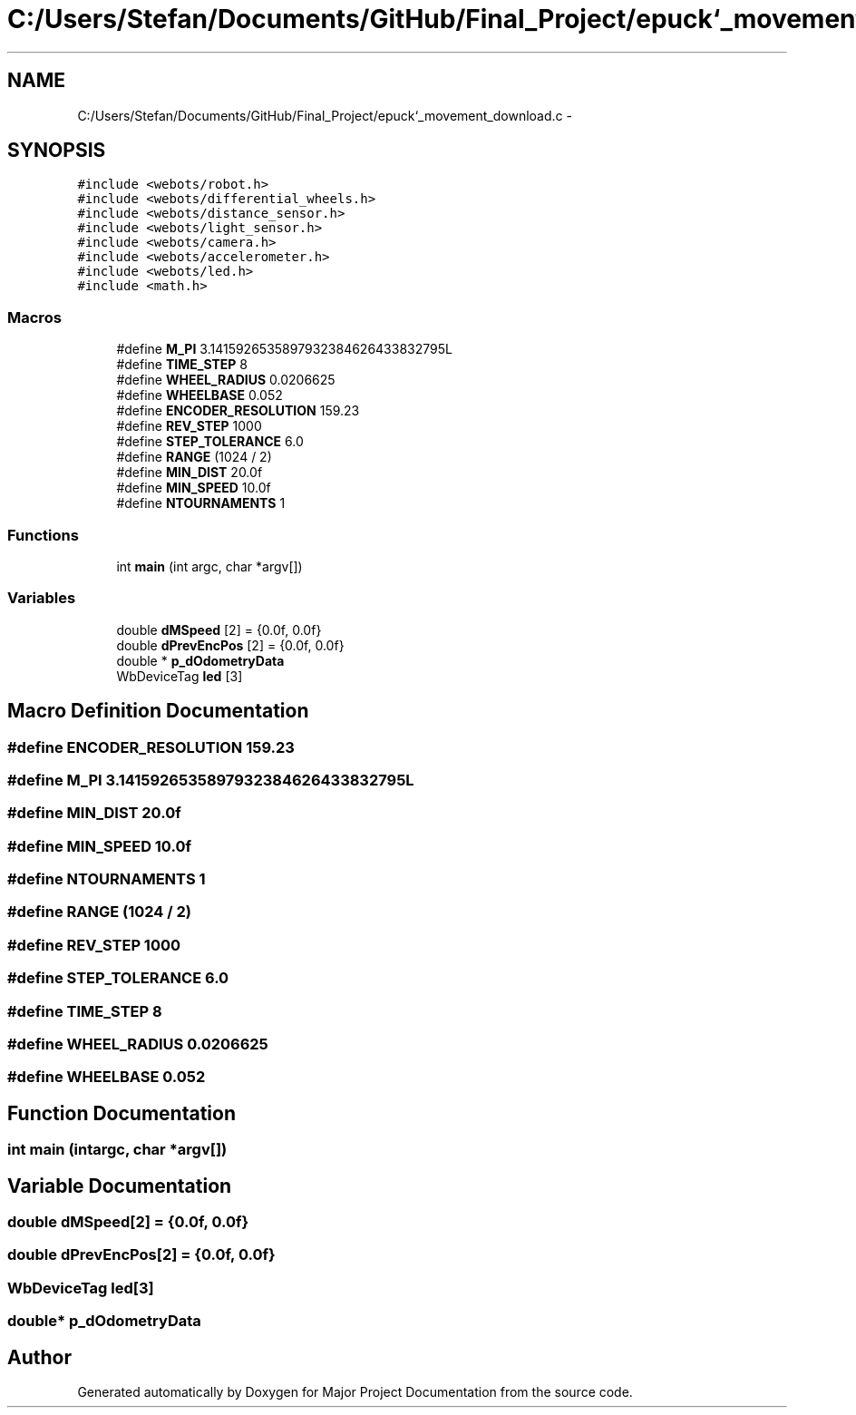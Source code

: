.TH "C:/Users/Stefan/Documents/GitHub/Final_Project/epuck`_movement_download.c" 3 "Mon Mar 31 2014" "Version 0.2" "Major Project Documentation" \" -*- nroff -*-
.ad l
.nh
.SH NAME
C:/Users/Stefan/Documents/GitHub/Final_Project/epuck`_movement_download.c \- 
.SH SYNOPSIS
.br
.PP
\fC#include <webots/robot\&.h>\fP
.br
\fC#include <webots/differential_wheels\&.h>\fP
.br
\fC#include <webots/distance_sensor\&.h>\fP
.br
\fC#include <webots/light_sensor\&.h>\fP
.br
\fC#include <webots/camera\&.h>\fP
.br
\fC#include <webots/accelerometer\&.h>\fP
.br
\fC#include <webots/led\&.h>\fP
.br
\fC#include <math\&.h>\fP
.br

.SS "Macros"

.in +1c
.ti -1c
.RI "#define \fBM_PI\fP   3\&.1415926535897932384626433832795L"
.br
.ti -1c
.RI "#define \fBTIME_STEP\fP   8"
.br
.ti -1c
.RI "#define \fBWHEEL_RADIUS\fP   0\&.0206625"
.br
.ti -1c
.RI "#define \fBWHEELBASE\fP   0\&.052"
.br
.ti -1c
.RI "#define \fBENCODER_RESOLUTION\fP   159\&.23"
.br
.ti -1c
.RI "#define \fBREV_STEP\fP   1000"
.br
.ti -1c
.RI "#define \fBSTEP_TOLERANCE\fP   6\&.0"
.br
.ti -1c
.RI "#define \fBRANGE\fP   (1024 / 2)"
.br
.ti -1c
.RI "#define \fBMIN_DIST\fP   20\&.0f"
.br
.ti -1c
.RI "#define \fBMIN_SPEED\fP   10\&.0f"
.br
.ti -1c
.RI "#define \fBNTOURNAMENTS\fP   1"
.br
.in -1c
.SS "Functions"

.in +1c
.ti -1c
.RI "int \fBmain\fP (int argc, char *argv[])"
.br
.in -1c
.SS "Variables"

.in +1c
.ti -1c
.RI "double \fBdMSpeed\fP [2] = {0\&.0f, 0\&.0f}"
.br
.ti -1c
.RI "double \fBdPrevEncPos\fP [2] = {0\&.0f, 0\&.0f}"
.br
.ti -1c
.RI "double * \fBp_dOdometryData\fP"
.br
.ti -1c
.RI "WbDeviceTag \fBled\fP [3]"
.br
.in -1c
.SH "Macro Definition Documentation"
.PP 
.SS "#define ENCODER_RESOLUTION   159\&.23"

.SS "#define M_PI   3\&.1415926535897932384626433832795L"

.SS "#define MIN_DIST   20\&.0f"

.SS "#define MIN_SPEED   10\&.0f"

.SS "#define NTOURNAMENTS   1"

.SS "#define RANGE   (1024 / 2)"

.SS "#define REV_STEP   1000"

.SS "#define STEP_TOLERANCE   6\&.0"

.SS "#define TIME_STEP   8"

.SS "#define WHEEL_RADIUS   0\&.0206625"

.SS "#define WHEELBASE   0\&.052"

.SH "Function Documentation"
.PP 
.SS "int main (intargc, char *argv[])"

.SH "Variable Documentation"
.PP 
.SS "double dMSpeed[2] = {0\&.0f, 0\&.0f}"

.SS "double dPrevEncPos[2] = {0\&.0f, 0\&.0f}"

.SS "WbDeviceTag led[3]"

.SS "double* p_dOdometryData"

.SH "Author"
.PP 
Generated automatically by Doxygen for Major Project Documentation from the source code\&.
